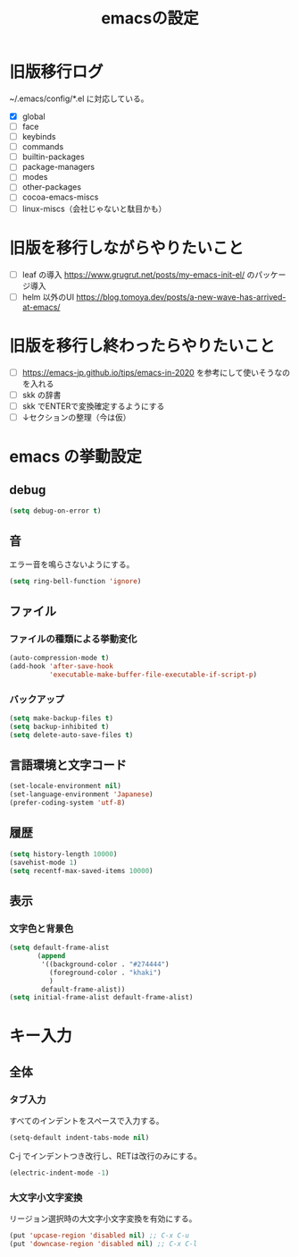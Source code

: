 #+TITLE: emacsの設定
#+STARTUP: overview

# MEMO: コードブロックの挿入は C-c C-, s してから emacs-lisp を追加
# MEMO: コードブロックを別バッファで編集するときは C-c ' （終了もこれ）

# .emacs.d/init.el を見て上から順番にいるものを書いていく、セクションは逐一追加
# 1個移動したら起動確認からのコミット
# 旧版を移行しながらやりたいこと、終わってから変えたいことはそれぞれ以下のセクションに書いておく

* 旧版移行ログ

~/.emacs/config/*.el に対応している。

- [X] global
- [ ] face
- [ ] keybinds
- [ ] commands
- [ ] builtin-packages
- [ ] package-managers
- [ ] modes
- [ ] other-packages
- [ ] cocoa-emacs-miscs
- [ ] linux-miscs（会社じゃないと駄目かも）

* 旧版を移行しながらやりたいこと

- [ ] leaf の導入 https://www.grugrut.net/posts/my-emacs-init-el/ のパッケージ導入
- [ ] helm 以外のUI https://blog.tomoya.dev/posts/a-new-wave-has-arrived-at-emacs/

* 旧版を移行し終わったらやりたいこと

- [ ] https://emacs-jp.github.io/tips/emacs-in-2020 を参考にして使いそうなのを入れる
- [ ] skk の辞書
- [ ] skk でENTERで変換確定するようにする
- [ ] ↓セクションの整理（今は仮）

* emacs の挙動設定

** debug

#+begin_src emacs-lisp
  (setq debug-on-error t)
#+end_src

** 音

エラー音を鳴らさないようにする。

#+begin_src emacs-lisp
  (setq ring-bell-function 'ignore)
#+end_src

** ファイル

*** ファイルの種類による挙動変化

#+begin_src emacs-lisp
  (auto-compression-mode t)
  (add-hook 'after-save-hook
            'executable-make-buffer-file-executable-if-script-p)
#+end_src

*** バックアップ

#+begin_src emacs-lisp
  (setq make-backup-files t)
  (setq backup-inhibited t)
  (setq delete-auto-save-files t)
#+end_src

** 言語環境と文字コード

#+begin_src emacs-lisp
  (set-locale-environment nil)
  (set-language-environment 'Japanese)
  (prefer-coding-system 'utf-8)
#+end_src

** 履歴

#+begin_src emacs-lisp
  (setq history-length 10000)
  (savehist-mode 1)
  (setq recentf-max-saved-items 10000)
#+end_src

** 表示

*** 文字色と背景色

#+begin_src emacs-lisp
  (setq default-frame-alist
         (append
          '((background-color . "#274444")
            (foreground-color . "khaki")
            )
          default-frame-alist))
  (setq initial-frame-alist default-frame-alist)

#+end_src

* キー入力

** 全体

*** タブ入力

すべてのインデントをスペースで入力する。
#+begin_src emacs-lisp
  (setq-default indent-tabs-mode nil)
#+end_src

C-j でインデントつき改行し、RETは改行のみにする。

#+begin_src emacs-lisp
  (electric-indent-mode -1)
#+end_src

*** 大文字小文字変換

リージョン選択時の大文字小文字変換を有効にする。

#+begin_src emacs-lisp
  (put 'upcase-region 'disabled nil) ;; C-x C-u
  (put 'downcase-region 'disabled nil) ;; C-x C-l
#+end_src
